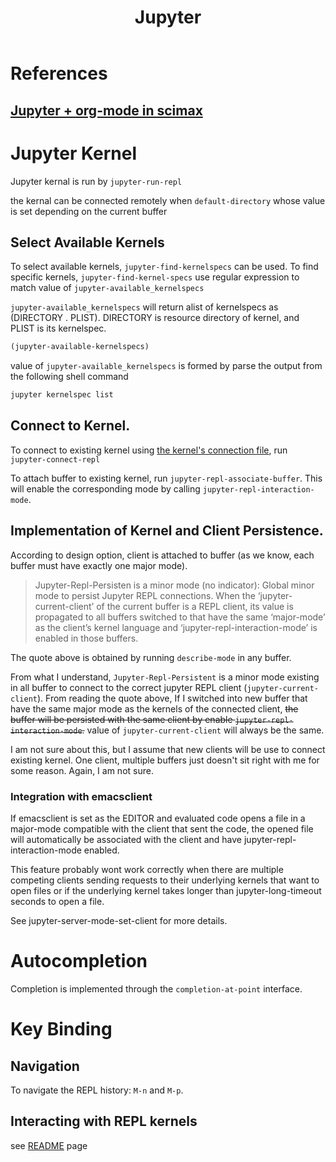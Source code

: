 #+TITLE: Jupyter


* References
** [[https://www.youtube.com/watch?v=RD0o2pkJBaI&t=638s&ab_channel=JohnKitchin][Jupyter + org-mode in scimax]]
* Jupyter Kernel
Jupyter kernal is run by ~jupyter-run-repl~

the kernal can be connected remotely when ~default-directory~ whose value is set depending on the current buffer
** Select Available Kernels
To select available kernels, ~jupyter-find-kernelspecs~ can be used.
To find specific kernels, ~jupyter-find-kernel-specs~ use regular expression to match value of ~jupyter-available_kernelspecs~

~jupyter-available_kernelspecs~ will return alist of kernelspecs as (DIRECTORY . PLIST).
DIRECTORY is resource directory of kernel, and PLIST is its kernelspec.

#+BEGIN_SRC emacs-lisp
(jupyter-available-kernelspecs)
#+END_SRC

value of ~jupyter-available_kernelspecs~ is formed by parse the output from the following shell command
#+BEGIN_SRC sh
jupyter kernelspec list
#+END_SRC

#+RESULTS:
| Available | kernels:                                                       |
| python3   | /home/awannaphasch2016/anaconda3/share/jupyter/kernels/python3 |

** Connect to Kernel.
To connect to existing kernel using [[https://jupyter-client.readthedocs.io/en/stable/kernels.html#connection-files][the kernel's connection file]], run ~jupyter-connect-repl~

To attach buffer to existing kernel, run ~jupyter-repl-associate-buffer~. This will enable the corresponding mode by calling ~jupyter-repl-interaction-mode~.

** Implementation of Kernel and Client Persistence.
According to design option, client is attached to buffer (as we know, each buffer must have exactly one major mode).

#+BEGIN_QUOTE
Jupyter-Repl-Persisten is a minor mode (no indicator):
Global minor mode to persist Jupyter REPL connections.
When the ‘jupyter-current-client’ of the current buffer is a REPL
client, its value is propagated to all buffers switched to that
have the same ‘major-mode’ as the client’s kernel language and
‘jupyter-repl-interaction-mode’ is enabled in those buffers.
#+END_QUOTE
The quote above is obtained by running ~describe-mode~ in any buffer.

From what I understand, ~Jupyter-Repl-Persistent~ is a minor mode existing in all buffer to connect to the correct jupyter REPL client (~jupyter-current-client~). From reading the quote above, If I switched into new buffer that have the same major mode as the kernels of the connected client, +the buffer will be persisted with the same client by enable ~jupyter-repl-interaction-mode~.+ value of ~jupyter-current-client~ will always be the same.

I am not sure about this, but I assume that new clients will be use to connect existing kernel.
One client, multiple buffers just doesn't sit right with me for some reason. Again, I am not sure.
*** Integration with emacsclient
If emacsclient is set as the EDITOR and evaluated code opens a file in a major-mode compatible with the client that sent the code, the opened file will automatically be associated with the client and have jupyter-repl-interaction-mode enabled.

This feature probably wont work correctly when there are multiple competing clients sending requests to their underlying kernels that want to open files or if the underlying kernel takes longer than jupyter-long-timeout seconds to open a file.

See jupyter-server-mode-set-client for more details.

* Autocompletion
Completion is implemented through the ~completion-at-point~ interface.
* Key Binding
** Navigation
To navigate the REPL history: ~M-n~ and ~M-p~.
** Interacting with REPL kernels
see [[https://github.com/nnicandro/emacs-jupyter#associating-buffers-with-a-repl-jupyter-repl-interaction-mode][README]] page
